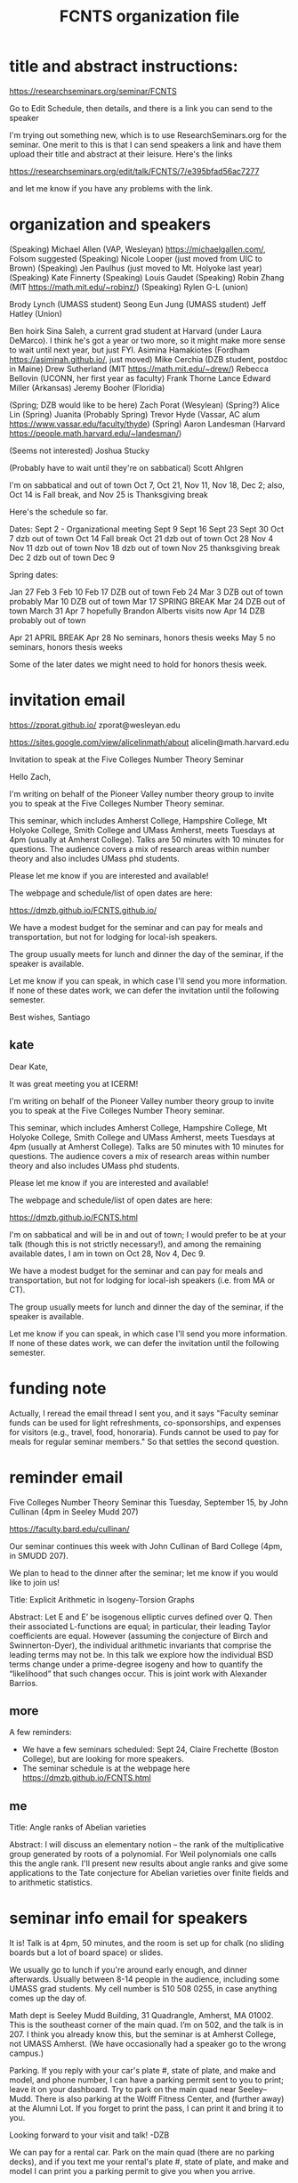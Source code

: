 #+TITLE: FCNTS organization file

* title and abstract instructions:
https://researchseminars.org/seminar/FCNTS

Go to Edit Schedule, then details, and there is a link you can send to the speaker

I'm trying out something new, which is to use ResearchSeminars.org for the seminar. One merit to this is that I can send speakers a link and have them upload their title and abstract at their leisure. Here's the links

https://researchseminars.org/edit/talk/FCNTS/7/e395bfad56ac7277

and let me know if you have any problems with the link.

* organization and speakers

(Speaking) Michael Allen (VAP, Wesleyan) https://michaelgallen.com/, Folsom suggested
(Speaking) Nicole Looper (just moved from UIC to Brown) 
(Speaking) Jen Paulhus (just moved to Mt. Holyoke last year)
(Speaking) Kate Finnerty
(Speaking) Louis Gaudet
(Speaking) Robin Zhang (MIT https://math.mit.edu/~robinz/)
(Speaking) Rylen G-L (union)

Brody Lynch (UMASS student)
Seong Eun Jung (UMASS student)
Jeff Hatley (Union)

Ben hoirk
Sina Saleh, a current grad student at Harvard (under Laura DeMarco). I think he's got a year or two more, so it might make more sense to wait until next year, but just FYI.
Asimina Hamakiotes (Fordham https://asiminah.github.io/, just moved)
Mike Cerchia (DZB student, postdoc in Maine)
Drew Sutherland (MIT https://math.mit.edu/~drew/)
Rebecca Bellovin (UCONN, her first year as faculty)
Frank Thorne
Lance Edward Miller (Arkansas)
Jeremy Booher (Floridia)

(Spring; DZB would like to be here) Zach Porat (Wesylean)
(Spring?) Alice Lin 
(Spring) Juanita 
(Probably Spring) Trevor Hyde (Vassar, AC alum https://www.vassar.edu/faculty/thyde)
(Spring) Aaron Landesman (Harvard https://people.math.harvard.edu/~landesman/)

(Seems not interested) Joshua Stucky

(Probably have to wait until they're on sabbatical) Scott Ahlgren

I'm on sabbatical and out of town Oct 7, Oct 21, Nov 11, Nov 18, Dec 2; also, Oct 14 is Fall break, and Nov 25 is Thanksgiving break

Here's the schedule so far.

Dates:
Sept 2 - Organizational meeting
Sept 9 
Sept 16
Sept 23
Sept 30
Oct 7 dzb out of town
Oct 14 Fall break 
Oct 21 dzb out of town
Oct 28
Nov 4
Nov 11 dzb out of town
Nov 18 dzb out of town
Nov 25 thanksgiving break
Dec 2 dzb out of town
Dec 9

Spring dates:

Jan 27
Feb 3 
Feb 10
Feb 17 DZB out of town
Feb 24 
Mar 3 DZB out of town probably
Mar 10 DZB out of town
Mar 17 SPRING BREAK
Mar 24 DZB out of town
March 31
Apr 7 hopefully Brandon Alberts visits now
Apr 14 DZB probably out of town


Apr 21 APRIL BREAK 
Apr 28 No seminars, honors thesis weeks
May 5 no seminars, honors thesis weeks

Some of the later dates we might need to hold for honors thesis week.

* invitation email
https://zporat.github.io/
zporat@wesleyan.edu

https://sites.google.com/view/alicelinmath/about
alicelin@math.harvard.edu



Invitation to speak at the Five Colleges Number Theory Seminar

Hello Zach,

I'm writing on behalf of the Pioneer Valley number theory group to invite you to speak at the Five Colleges Number Theory seminar.

This seminar, which includes Amherst College, Hampshire College, Mt Holyoke College, Smith College and UMass Amherst, meets Tuesdays at 4pm (usually at Amherst College). Talks are 50 minutes with 10 minutes for questions. The audience covers a mix of research areas within number theory and also includes UMass phd students.  

Please let me know if you are interested and available!

The webpage and schedule/list of open dates are here:

https://dmzb.github.io/FCNTS.github.io/

We have a modest budget for the seminar and can pay for meals and transportation, but not for lodging for local-ish speakers.

The group usually meets for lunch and dinner the day of the seminar, if the speaker is available.

Let me know if you can speak, in which case I'll send you more information. If none of these dates work, we can defer the invitation until the following semester.

Best wishes,
Santiago



** kate
Dear Kate,

It was great meeting you at ICERM! 

I'm writing on behalf of the Pioneer Valley number theory group to invite you
to speak at the Five Colleges Number Theory seminar.

This seminar, which includes Amherst College, Hampshire College, Mt Holyoke
College, Smith College and UMass Amherst, meets Tuesdays at 4pm (usually at
Amherst College). Talks are 50 minutes with 10 minutes for questions. The
audience covers a mix of research areas within number theory and also includes
UMass phd students.

Please let me know if you are interested and available!

The webpage and schedule/list of open dates are here:

https://dmzb.github.io/FCNTS.html

I'm on sabbatical and will be in and out of town; I would prefer to be at your
talk (though this is not strictly necessary!), and among the remaining
available dates, I am in town on Oct 28, Nov 4, Dec 9.

We have a modest budget for the seminar and can pay for meals and
transportation, but not for lodging for local-ish speakers (i.e. from MA or
CT).

The group usually meets for lunch and dinner the day of the seminar, if the
speaker is available.

Let me know if you can speak, in which case I'll send you more information. If
none of these dates work, we can defer the invitation until the following
semester.


* funding note
Actually, I reread the email thread I sent you, and it says "Faculty seminar funds can be used for light refreshments, co-sponsorships, and expenses for visitors (e.g., travel, food, honoraria). Funds cannot be used to pay for meals for regular seminar members." So that settles the second question.
* reminder email


Five Colleges Number Theory Seminar this Tuesday, September 15, by John Cullinan (4pm in Seeley Mudd 207)


https://faculty.bard.edu/cullinan/

Our seminar continues this week with John Cullinan of Bard College (4pm, in SMUDD 207). 

We plan to head to the dinner after the seminar; let me know if you would like to join us!

Title: Explicit Arithmetic in Isogeny-Torsion Graphs

Abstract: Let E and E’ be isogenous elliptic curves defined over Q. Then their associated L-functions are equal; in particular, their leading Taylor coefficients are equal. However (assuming the conjecture of Birch and Swinnerton-Dyer), the individual arithmetic invariants that comprise the leading terms may not be. In this talk we explore how the individual BSD terms change under a prime-degree isogeny and how to quantify the “likelihood” that such changes occur. This is joint work with Alexander Barrios.

** more
A few reminders: 
 - We have a few seminars scheduled: Sept 24, Claire Frechette (Boston College), but are looking for more speakers.
 - The seminar schedule is at the webpage here https://dmzb.github.io/FCNTS.html


** me

Title: Angle ranks of Abelian varieties

Abstract: I will discuss an elementary notion -- the rank of the multiplicative group generated by roots of a polynomial. For Weil polynomials one calls this the angle rank.  I'll present new results about angle ranks and give some applications to the Tate conjecture for Abelian varieties over finite fields and to arithmetic statistics.






* seminar info email for speakers
It is! Talk is at 4pm, 50 minutes, and the room is set up for chalk (no sliding
boards but a lot of board space) or slides.

We usually go to lunch if you're around early enough, and dinner afterwards.
Usually between 8-14 people in the audience, including some UMASS grad
students. My cell number is 510 508 0255, in case anything comes up the day of.

Math dept is Seeley Mudd Building, 31 Quadrangle, Amherst, MA 01002. This is
the southeast corner of the main quad. I’m on 502, and the talk is in 207. I
think you already know this, but the seminar is at Amherst College, not UMASS
Amherst. (We have occasionally had a speaker go to the wrong campus.)

Parking. If you reply with your car's plate #, state of plate, and make and
model, and phone number, I can have a parking permit sent to you to print;
leave it on your dashboard. Try to park on the main quad near Seeley--Mudd.
There is also parking at the Wolff Fitness Center, and (further away) at the
Alumni Lot. If you forget to print the pass, I can print it and bring it to
you.

Looking forward to your visit and talk!
-DZB


We can pay for a rental car. Park on the main quad (there are no parking
decks), and if you text me your rental's plate #, state of plate, and make and
model I can print you a parking permit to give you when you arrive.

No one has used our guest room yet so please do stay!

I finish teaching around 2:15 and am free until 4, so if you show up early we
can get coffee and/or chat. If you can make it for lunch (noon) let me know and
I'll advertise it, but I assume you can't.

If you don't mind, text me your eta once you're on the road.

We're looking forward to seeing you!

* fc organizational email

Five Colleges Number Theory Seminar organizational meeting this Tuesday,
September 2 (4pm in SMudd 207).

Hi everyone,

I'm writing to invite you to an organizational meeting this Tuesday (September
2, 4pm in SMudd 207) for our seminar. (The room is not confirmed yet; if there
is a change I will email everyone Tuesday morning.)


If you can't make it, but there is someone you would like me to invite (or
better, if you would like to volunteer to speak!) please let me know.


A few other things:

(1) I want to welcome Santiago Arango-Piñeros to the area! Santi is my former
student, and is now a postdoc at UMASS. Welcome Santi!

https://sarangop1728.github.io/

(2) We have one speaker scheduled so far: Sept 9, John Cullian (Bard College)

(3) I'm on sabbatical this year and will be in and out of town; Santi will be
the main organizer, but I'll still be helping out (especially with
reimbursements).

(4) If I left anyone off of the organizer list (or if anyone receiving this
email would prefer not to receive organizer emails), and if there is anyone new
to the area to add to the main mailing list, please let me know!


** omitted
(5) I am hosting the webpge here

https://dmzb.github.io/FCNTS.html

I've retired the old Google Calendar and replaced it with ResearchSeminars.org. 

https://researchseminars.org/seminar/FCNTS



which has a calendar of speakers at the bottom. 

* fc mailing list

Robert Benedetto <rlbenedetto@amherst.edu>,
Gregory Call <gscall@amherst.edu>,
Harris Daniels <hdaniels@amherst.edu>,
Amanda Folsom <afolsom@amherst.edu>,
David Zureick-Brown <dzureickbrown@amherst.edu>,
Tom Weston <tweston@umass.edu>,
Siman Wong <siman@umass.edu>,
Paul Gunnells <gunnells@umass.edu>,
Farshid Hajir <hajir@umass.edu>,
Santiago Arango-Piñeros <santiago.arango.pineros@gmail.com>,
Jen Paulhus <jpaulhus@mtholyoke.edu>,
Tori Day <tori.day@mtholyoke.edu>,
Louis Gaudet <lgaudet@umass.edu>,
David Cox <dacox@amherst.edu>,
John Cullinan <cullinan@bard.edu>,
Aditya Khurmi <akhurmi@umass.edu>,
Jeffrey Hatley <hatleyj@union.edu>,
Margaret Robinson <robinson@mtholyoke.edu>,
Tori Day <day22v@mtholyoke.edu>,
Geremias Polanco <gpolanco@smith.edu>,
Jennifer Beineke <jbeineke@wne.edu>,
Caleb Shor <cshor@wne.edu>,
Brody Lynch <bjlynch@umass.edu>,
Benjamin Levine <belevine@umass.edu>,
Seong Eun Jung <seongeunjung@umass.edu>,
Zichao Lin <zichaolin@umass.edu>,
Arindam Bhattacharyya <arindambhatt@umass.edu>,
Anika O'Donnell <odonnell@umass.edu>,
Burak Cakir <bcakir@umass.edu>,
Sharon Spaulding <sspaulding@umass.edu>,
Owen Gwilliam <ogwilliam@umass.edu>,
Yujeong Han <yujeonghan@umass.edu>,
Rusiru Gambheera <rusiru@ucsb.edu>,
Andrey Brinsko <abrinsko@umass.edu>,
<mzheng27@amherst.edu>
